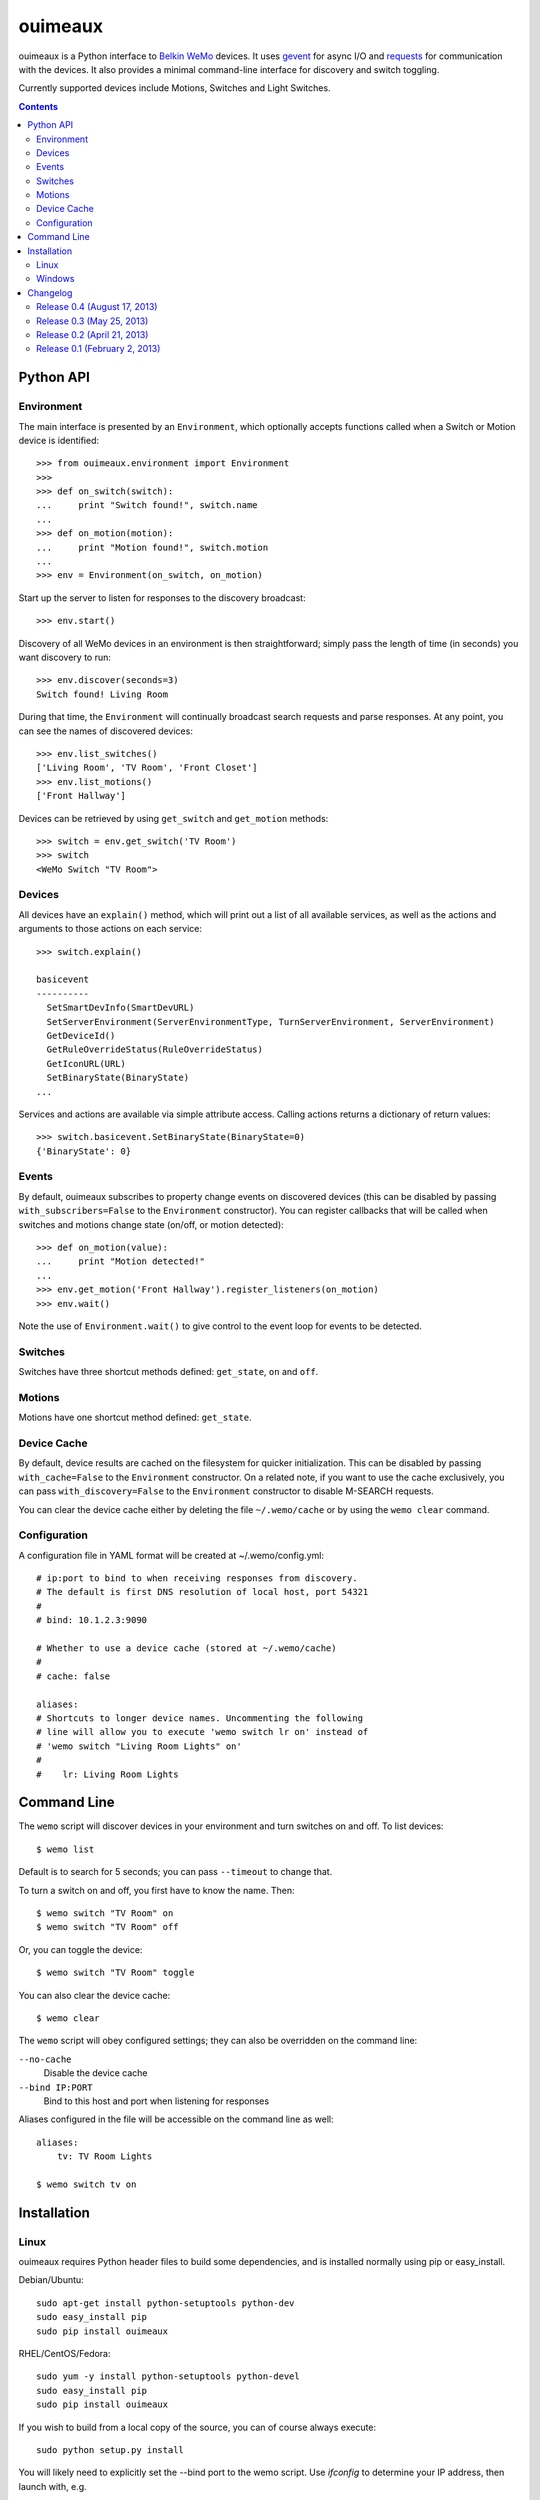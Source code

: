 ========
ouimeaux
========

ouimeaux is a Python interface to `Belkin WeMo`_ devices. It uses gevent_
for async I/O and requests_ for communication with the devices. It also
provides a minimal command-line interface for discovery and switch toggling.

Currently supported devices include Motions, Switches and Light Switches.

.. contents::
   :depth: 3

Python API
~~~~~~~~~~

Environment
-----------
The main interface is presented by an ``Environment``, which optionally accepts
functions called when a Switch or Motion device is identified::

    >>> from ouimeaux.environment import Environment
    >>>
    >>> def on_switch(switch):
    ...     print "Switch found!", switch.name
    ...
    >>> def on_motion(motion):
    ...     print "Motion found!", switch.motion
    ...
    >>> env = Environment(on_switch, on_motion)

Start up the server to listen for responses to the discovery broadcast::

    >>> env.start()

Discovery of all WeMo devices in an environment is then straightforward; simply
pass the length of time (in seconds) you want discovery to run::

    >>> env.discover(seconds=3)
    Switch found! Living Room

During that time, the ``Environment`` will continually broadcast search requests
and parse responses. At any point, you can see the names of discovered devices::

    >>> env.list_switches()
    ['Living Room', 'TV Room', 'Front Closet']
    >>> env.list_motions()
    ['Front Hallway']

Devices can be retrieved by using ``get_switch`` and ``get_motion`` methods::

    >>> switch = env.get_switch('TV Room')
    >>> switch
    <WeMo Switch "TV Room">

Devices
-------
All devices have an ``explain()`` method, which will print out a list of all
available services, as well as the actions and arguments to those actions
on each service::

    >>> switch.explain()

    basicevent
    ----------
      SetSmartDevInfo(SmartDevURL)
      SetServerEnvironment(ServerEnvironmentType, TurnServerEnvironment, ServerEnvironment)
      GetDeviceId()
      GetRuleOverrideStatus(RuleOverrideStatus)
      GetIconURL(URL)
      SetBinaryState(BinaryState)
    ...

Services and actions are available via simple attribute access. Calling actions
returns a dictionary of return values::

    >>> switch.basicevent.SetBinaryState(BinaryState=0)
    {'BinaryState': 0}

Events
------
By default, ouimeaux subscribes to property change events on discovered
devices (this can be disabled by passing ``with_subscribers=False`` to the
``Environment`` constructor). You can register callbacks that will be called
when switches and motions change state (on/off, or motion detected)::

    >>> def on_motion(value):
    ...     print "Motion detected!"
    ...
    >>> env.get_motion('Front Hallway').register_listeners(on_motion)
    >>> env.wait()

Note the use of ``Environment.wait()`` to give control to the event loop for
events to be detected.

Switches
--------
Switches have three shortcut methods defined: ``get_state``, ``on`` and ``off``.

Motions
-------
Motions have one shortcut method defined: ``get_state``.

Device Cache
------------
By default, device results are cached on the filesystem for quicker
initialization. This can be disabled by passing ``with_cache=False`` to the
``Environment`` constructor. On a related note, if you want to use the cache
exclusively, you can pass ``with_discovery=False`` to the ``Environment``
constructor to disable M-SEARCH requests.

You can clear the device cache either by deleting the file ``~/.wemo/cache`` 
or by using the ``wemo clear`` command.

Configuration
-------------
A configuration file in YAML format will be created at ~/.wemo/config.yml::

    # ip:port to bind to when receiving responses from discovery.
    # The default is first DNS resolution of local host, port 54321
    #
    # bind: 10.1.2.3:9090

    # Whether to use a device cache (stored at ~/.wemo/cache)
    #
    # cache: false

    aliases:
    # Shortcuts to longer device names. Uncommenting the following
    # line will allow you to execute 'wemo switch lr on' instead of
    # 'wemo switch "Living Room Lights" on'
    #
    #    lr: Living Room Lights

Command Line
~~~~~~~~~~~~
The ``wemo`` script will discover devices in your environment and turn
switches on and off. To list devices::

    $ wemo list

Default is to search for 5 seconds; you can pass ``--timeout`` to change that.

To turn a switch on and off, you first have to know the name. Then::

    $ wemo switch "TV Room" on
    $ wemo switch "TV Room" off

Or, you can toggle the device::

    $ wemo switch "TV Room" toggle

You can also clear the device cache::
    
    $ wemo clear

The ``wemo`` script will obey configured settings; they can also be overridden
on the command line:

``--no-cache``
    Disable the device cache

``--bind IP:PORT``
    Bind to this host and port when listening for responses

Aliases configured in the file will be accessible on the command line as well::

    aliases:
        tv: TV Room Lights

    $ wemo switch tv on

Installation
~~~~~~~~~~~~

Linux
-----
ouimeaux requires Python header files to build some dependencies, and is
installed normally using pip or easy_install.

Debian/Ubuntu::

    sudo apt-get install python-setuptools python-dev
    sudo easy_install pip
    sudo pip install ouimeaux

RHEL/CentOS/Fedora::

    sudo yum -y install python-setuptools python-devel
    sudo easy_install pip
    sudo pip install ouimeaux

If you wish to build from a local copy of the source, you can of course always
execute::

    sudo python setup.py install

You will likely need to explicitly set the --bind port to the wemo script.
Use `ifconfig` to determine your IP address, then launch with, e.g.

    wemo --bind 10.0.1.6:54321 list

Windows
-------
ouimeaux requires gevent version 1.0rc2 or higher. If you don't have the 
ability to compile gevent and greenlet (a sub-dependency) locally, you can 
find and download the binary installers for these packages here:

- gevent: https://github.com/SiteSupport/gevent/downloads
- greenlet: https://pypi.python.org/pypi/greenlet

Changelog
~~~~~~~~~

Release 0.4 (August 17, 2013)
-----------------------------
- Fixed #7: Added support for light switch devices (patch by nschrenk).
- Fixed #6: Added "wemo clear" command to clear the device cache.

Release 0.3 (May 25, 2013)
--------------------------
- Fixed #4: Added ability to specify ip:port for discovery server binding. Removed
  documentation describing need to disable SSDP service on Windows.
- Fixed #5: Added device cache for faster results.
- Added configuration file.
- Added ability to configure aliases for devices to avoid quoting strings on
  the command line.
- Added 'toggle' command to command line switch control.

Release 0.2 (April 21, 2013)
------------------------------
- Fixed #1: Added ability to subscribe to motion and switch state change events.
- Added Windows installation details to README (patch by brianpeiris)
- Cleaned up UDP server lifecycle so rediscovery doesn't try to start it back up.

Release 0.1 (February 2, 2013)
------------------------------
- Initial release.


.. _gevent: http://www.gevent.org/
.. _requests: http://docs.python-requests.org/en/latest/
.. _Belkin WeMo: http://www.belkin.com/us/wemo
